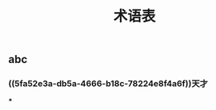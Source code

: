 #+TITLE: 术语表

** abc
:PROPERTIES:
:custom_id: 5fa52e3a-db5a-4666-b18c-78224e8f4a6f
:END:
*** ((5fa52e3a-db5a-4666-b18c-78224e8f4a6f))天才
:PROPERTIES:
:custom_id: 5fa52ed3-c063-4431-89a5-a70978e9a618
:END:
***
